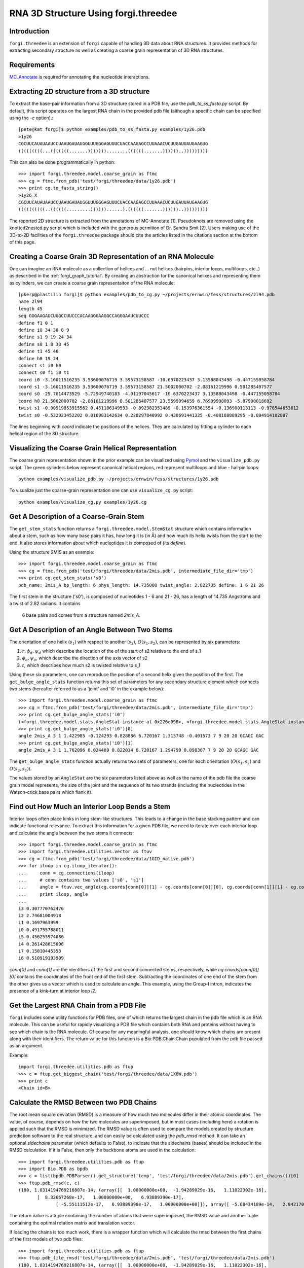 .. _forgi_threedee_tutorial:

RNA 3D Structure Using forgi.threedee
=====================================

Introduction
~~~~~~~~~~~~
``forgi.threedee`` is an extension of ``forgi`` capable of handling 3D data
about RNA structures. It provides methods for extracting secondary structure as
well as creating a coarse grain representation of 3D RNA structures.

Requirements
~~~~~~~~~~~~

MC_Annotate_ is required for annotating the nucleotide interactions.

.. _MC_Annotate: http://www.major.iric.ca/MajorLabEn/MC-Tools.html

Extracting 2D structure from a 3D structure
~~~~~~~~~~~~~~~~~~~~~~~~~~~~~~~~~~~~~~~~~~~

.. image:: 3d_to_2d.png
    :width: 500
    :align: center

To extract the base-pair information from a 3D structure stored in a PDB file,
use the `pdb_to_ss_fasta.py` script. By default, this script operates on the
largest RNA chain in the provided pdb file (although a specific chain can be
specified using the `-c` option).::

    [pete@kat forgi]$ python examples/pdb_to_ss_fasta.py examples/1y26.pdb 
    >1y26
    CGCUUCAUAUAAUCCUAAUGAUAUGGUUUGGGAGUUUCUACCAAGAGCCUUAAACUCUUGAUUAUGAAGUG
    (((((((((...(((((((.......)))))))........((((((.......))))))..)))))))))

This can also be done programmatically in python::

    >>> import forgi.threedee.model.coarse_grain as ftmc
    >>> cg = ftmc.from_pdb('test/forgi/threedee/data/1y26.pdb')
    >>> print cg.to_fasta_string()
    >1y26_X
    CGCUUCAUAUAAUCCUAAUGAUAUGGUUUGGGAGUUUCUACCAAGAGCCUUAAACUCUUGAUUAUGAAGUG
    ((((((((((..((((((.........))))))......).((((((.......))))))..)))))))))

The reported 2D structure is extracted from the annotations of MC-Annotate [1].
Pseudoknots are removed using the knotted2nested.py script which is included
with the generous permition of Dr. Sandra Smit [2]. Users making use of the
3D-to-2D facilities of the ``forgi.threedee`` package should cite the articles
listed in the citations section at the bottom of this page.

Creating a Coarse Grain 3D Representation of an RNA Molecule
~~~~~~~~~~~~~~~~~~~~~~~~~~~~~~~~~~~~~~~~~~~~~~~~~~~~~~~~~~~~

One can imagine an RNA molecule as a collection of helices and ... not helices
(hairpins, interior loops, multiloops, etc..) as described in the
:ref:`forgi_graph_tutorial`. By creating an abstraction for the canonical
helixes and representing them as cylinders, we can create a coarse grain
representaiton of the RNA molecule::

    [pkerp@plastilin forgi]$ python examples/pdb_to_cg.py ~/projects/ernwin/fess/structures/2l94.pdb 
    name 2l94
    length 45
    seq GGGAAGAUCUGGCCUUCCCACAAGGGAAGGCCAGGGAAUCUUCCC
    define f1 0 1
    define i0 34 38 8 9
    define s1 9 19 24 34
    define s0 1 8 38 45
    define t1 45 46
    define h0 19 24
    connect s1 i0 h0
    connect s0 f1 i0 t1
    coord i0 -3.16011516235 3.53600076719 3.59573158587 -10.6370223437 3.13588043498 -0.447155058784
    coord s1 -3.16011516235 3.53600076719 3.59573158587 21.5002000702 -2.08161219996 0.501285407577
    coord s0 -25.7014473529 -5.72949740183 -4.01197045617 -10.6370223437 3.13588043498 -0.447155058784
    coord h0 21.5002000702 -2.08161219996 0.501285407577 23.5599994659 6.76999998093 -5.87900018692
    twist s1 -0.00919853915562 0.451186349593 -0.892382353489 -0.153976361554 -0.136900113113 -0.978544653612
    twist s0 -0.532923452202 0.816983142634 0.220297840992 0.430691441325 -0.408188889295 -0.804914102887

The lines beginning with `coord` indicate the positions of the helices. They
are calculated by fitting a cylinder to each helical region of the 3D
structure.

Visualizing the Coarse Grain Helical Representation
~~~~~~~~~~~~~~~~~~~~~~~~~~~~~~~~~~~~~~~~~~~~~~~~~~~

The coarse grain representation shown in the prior example can be visualized
using Pymol_ and the ``visualize_pdb.py`` script. The green cylinders below
represent canonical helical regions, red represent multiloops and blue -
hairpin loops::

    python examples/visualize_pdb.py ~/projects/ernwin/fess/structures/1y26.pdb

.. image:: 1y26_visualized.png
    :width: 270
    :align: center

.. _Pymol: http://www.pymol.org/

To visualize just the coarse-grain representation one can use ``visualize_cg.py`` script::

    python examples/visualize_cg.py examples/1y26.cg

.. image:: 1y26_coarse.png
    :width: 270
    :align: center

Get A Description of a Coarse-Grain Stem
~~~~~~~~~~~~~~~~~~~~~~~~~~~~~~~~~~~~~~~~

The ``get_stem_stats`` function returns a ``forgi.threedee.model.StemStat``
structure which contains information about a stem, such as how many base pairs
it has, how long it is (in Å) and how much its helix twists from the
start to the end. It also stores information about which nucleotides it is
composed of (its `define`). 

Using the structure 2MIS as an example::

    >>> import forgi.threedee.model.coarse_grain as ftmc
    >>> cg = ftmc.from_pdb('test/forgi/threedee/data/2mis.pdb', intermediate_file_dir='tmp')
    >>> print cg.get_stem_stats('s0')
    pdb_name: 2mis_A bp_length: 6 phys_length: 14.735000 twist_angle: 2.822735 define: 1 6 21 26

The first stem in the structure ('s0'), is composed of nucleotides 1 - 6 and 21
- 26, has a length of 14.735 Angstroms and a twist of 2.82 radians. It contains
  6 base pairs and comes from a structure named `2mis_A`.

Get A Description of an Angle Between Two Stems
~~~~~~~~~~~~~~~~~~~~~~~~~~~~~~~~~~~~~~~~~~~~~~~

The orientation of one helix (:math:`s_1`) with respect to another (:math:`s_2`), :math:`O(s_1,
s_2)`, can be represented by six parameters: 

1. :math:`r, \phi_d, \psi_d` which describe the location of the of the start of 
   s2 relative to the end of s_1

2. :math:`\phi_o, \psi_o`, which describe the direction of the axis vector of s2

3. :math:`t`, which describes how much s2 is twisted relative to s_1

Using these six parameters, one can reproduce the position of a second helix
given the position of the first. The ``get_bulge_angle_stats`` function returns
this set of parameters for any secondary structure element which connects two
stems (hereafter referred to as a 'joint' and 'i0' in the example below)::

    >>> import forgi.threedee.model.coarse_grain as ftmc
    >>> cg = ftmc.from_pdb('test/forgi/threedee/data/2mis.pdb', intermediate_file_dir='tmp')
    >>> print cg.get_bulge_angle_stats('i0')
    (<forgi.threedee.model.stats.AngleStat instance at 0x226e098>, <forgi.threedee.model.stats.AngleStat instance at 0x226e200>)
    >>> print cg.get_bulge_angle_stats('i0')[0]
    angle 2mis_A 3 1 1.422985 -0.124293 0.828886 6.720167 1.313748 -0.401573 7 9 20 20 GCAGC GAC
    >>> print cg.get_bulge_angle_stats('i0')[1]
    angle 2mis_A 3 1 1.762096 0.024409 0.822014 6.720167 1.294799 0.098387 7 9 20 20 GCAGC GAC

The ``get_bulge_angle_stats`` function actually returns two sets of parameters,
one for each orientation (:math:`O(s_1, s_2)` and :math:`O(s_2, s_1)`). 

The values stored by an ``AngleStat`` are the six parameters listed above as well
as the name of the pdb file the coarse grain model represents, the size of the
joint and the sequence of its two strands (including the nucleotides in the
Watson-crick base pairs which flank it).

Find out How Much an Interior Loop Bends a Stem
~~~~~~~~~~~~~~~~~~~~~~~~~~~~~~~~~~~~~~~~~~~~~~~

Interior loops often place kinks in long stem-like structures. This leads
to a change in the base stacking pattern and can indicate functional
relevance. To extract this information for a given PDB file, we need to
iterate over each interior loop and calculate the angle between the two
stems it connects::

    >>> import forgi.threedee.model.coarse_grain as ftmc
    >>> import forgi.threedee.utilities.vector as ftuv
    >>> cg = ftmc.from_pdb('test/forgi/threedee/data/1GID_native.pdb')
    >>> for iloop in cg.iloop_iterator():
    ...     conn = cg.connections(iloop)
    ...     # conn contains two values ['s0', 's1']
    ...     angle = ftuv.vec_angle(cg.coords[conn[0]][1] - cg.coords[conn[0]][0], cg.coords[conn[1]][1] - cg.coords[conn[1]][0]) 
    ...     print iloop, angle
    ... 
    i3 0.307770762476
    i2 2.74681004918
    i1 0.1697963999
    i0 0.491755788011
    i5 0.456253974086
    i4 0.261428615896
    i7 0.15810445353
    i6 0.510919193909


`conn[0]` and `conn[1]` are the identifiers of the first and second connected stems,
respectively, while `cg.coords[conn[0]][0]` contains the coordinates of the front end
of the first stem. Subtracting the coordinates of one end of the stem from the 
other gives us a vector which is used to calculate an angle.
This example, using the Group-I intron,
indicates the presence of a kink-turn at interior loop `i2`.


Get the Largest RNA Chain from a PDB File
~~~~~~~~~~~~~~~~~~~~~~~~~~~~~~~~~~~~~~~~~

``forgi`` includes some utility functions for PDB files, one of which returns
the largest chain in the pdb file which is an RNA molecule. This can be useful
for rapidly visualizing a PDB file which contains both RNA and proteins without
having to see which chain is the RNA molecule. Of course for any meaningful
analysis, one should know which chains are present along with their
identifiers. The return value for this function is a Bio.PDB.Chain.Chain
populated from the pdb file passed as an argument.

Example::

    import forgi.threedee.utilities.pdb as ftup
    >>> c = ftup.get_biggest_chain('test/forgi/threedee/data/1X8W.pdb')
    >>> print c
    <Chain id=B>

Calculate the RMSD Between two PDB Chains
~~~~~~~~~~~~~~~~~~~~~~~~~~~~~~~~~~~~~~~~~

The root mean square deviation (RMSD) is a measure of how much two molecules
differ in their atomic coordinates. The value, of course, depends on how the
two molecules are superimposed, but in most cases (including here) a rotation
is applied such that the RMSD is minimized. The RMSD value is often used to
compare the models created by structure prediction software to the real
structure, and can easily be calculated using the `pdb_rmsd` method. It can
take an optional `sidechains` parameter (which defaults to False), to indicate
that the sidechains (bases) should be included in the RMSD calculation. If it
is False, then only the backbone atoms are used in the calculation::

    >>> import forgi.threedee.utilities.pdb as ftup
    >>> import Bio.PDB as bpdb
    >>> c = list(bpdb.PDBParser().get_structure('temp', 'test/forgi/threedee/data/2mis.pdb').get_chains())[0]
    >>> ftup.pdb_rmsd(c, c)
    (180, 1.0314194769216807e-14, (array([[  1.00000000e+00,  -1.94289029e-16,   1.11022302e-16],
           [  8.32667268e-17,   1.00000000e+00,   6.93889390e-17],
                  [ -5.55111512e-17,   6.93889390e-17,   1.00000000e+00]]), array([ -5.68434189e-14,   2.84217094e-14,  -1.73194792e-14])))

The return value is a tuple containing the number of atoms that were
superimposed, the RMSD value and another tuple containing the optimal rotation
matrix and translation vector.

If loading the chains is too much work, there is a wrapper function which will
calculate the rmsd between the first chains of the first models of two pdb
files::

    >>> import forgi.threedee.utilities.pdb as ftup
    >>> ftup.pdb_file_rmsd('test/forgi/threedee/data/2mis.pdb', 'test/forgi/threedee/data/2mis.pdb')
    (180, 1.0314194769216807e-14, (array([[  1.00000000e+00,  -1.94289029e-16,   1.11022302e-16],
           [  8.32667268e-17,   1.00000000e+00,   6.93889390e-17],
                  [ -5.55111512e-17,   6.93889390e-17,   1.00000000e+00]]), array([ -5.68434189e-14,   2.84217094e-14,  -1.73194792e-14])))

Note that this function, unless provided with a chain identifier always takes the largest RNA chain in the file and omits any non-RNA residues.


Calculate the RMSD Between two Coarse-Grain Models
~~~~~~~~~~~~~~~~~~~~~~~~~~~~~~~~~~~~~~~~~~~~~~~~~~

Like PDB chains, we can also compute an RMSD value for two coarse grain models.
For this we need to use the virtual residues of the helices as the atoms and
compute the RMSD value amongst them::

    >>> import forgi.threedee.model.coarse_grain as ftmc
    >>> import forgi.threedee.utilities.graph_pdb as ftug
    >>> import forgi.threedee.utilities.rmsd as ftur
    >>> 
    >>> cg1 = ftmc.CoarseGrainRNA('test/forgi/threedee/data/1y26.cg')
    >>> cg2 = ftmc.CoarseGrainRNA('test/forgi/threedee/data/1y26.cg')
    >>> 
    >>> v1 = ftug.bg_virtual_residues(cg1)
    >>> v2 = ftug.bg_virtual_residues(cg2)
    >>> 
    >>> print ftur.rmsd(v1,v2)
    0.0

Determine if two Atoms are Covalently Bonded
~~~~~~~~~~~~~~~~~~~~~~~~~~~~~~~~~~~~~~~~~~~~

The difference between covalently bonded and unbonded atoms needs to be taken
into account when calculating clash scores. Covalently bonded atoms can be
closer to each other in a real structure than unbonded atoms. Based on the
identity of the atoms and their parent nucleotides, the ``is_covalent``
function tries to determine the whether two atoms are covalently bonded.

Example::

    >>> import forgi.threedee.utilities.pdb as ftup
    >>> c = ftup.get_biggest_chain('test/forgi/threedee/data/2mis.pdb')
    >>> ftup.is_covalent([c[10]["C3'"], c[10]["C4'"]])
    True
    >>> ftup.is_covalent([c[10]["C3'"], c[10]["C5'"]])
    False

Citations
~~~~~~~~~

[1] *Gendron P, Lemieux S, Major F(2001)*. **Quantitative analysis of nucleic acid three-dimensional structures.** J Mol Biol 308:919–936.

[2] *Sandra Smit, Kristian Rother, Jaap Heringa, and Rob Knight*.
**From knotted to nested RNA structures: a variety of computational methods for pseudoknot removal.**
RNA (2008) 14(3):410-416.

